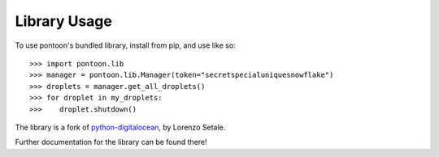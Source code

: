 Library Usage
=============

To use pontoon's bundled library, install from pip, and use like so:

::

    >>> import pontoon.lib
    >>> manager = pontoon.lib.Manager(token="secretspecialuniquesnowflake")
    >>> droplets = manager.get_all_droplets()
    >>> for droplet in my_droplets:
    >>>    droplet.shutdown()

The library is a fork of `python-digitalocean <https://github.com/koalalorenzo/python-digitalocean>`__, by Lorenzo Setale.

Further documentation for the library can be found there!
